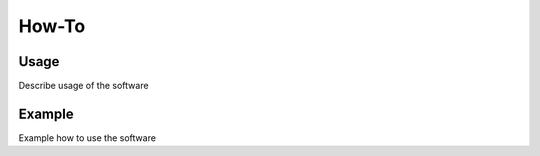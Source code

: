 .. _howto:

######
How-To
######

Usage
=====

Describe usage of the software

Example
=======

Example how to use the software
